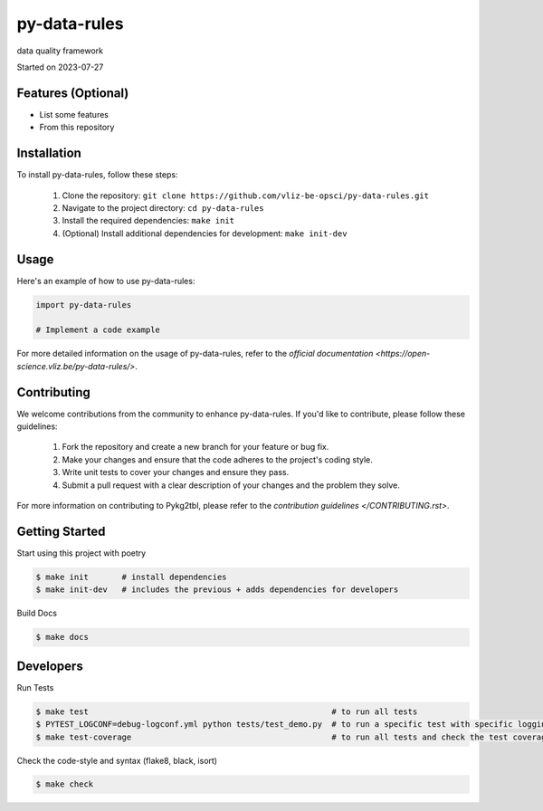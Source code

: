 py-data-rules
===================================

data quality framework

Started on 2023-07-27


Features (Optional)
-----

- List some features
- From this repository

Installation
-----
To install py-data-rules, follow these steps:

    1. Clone the repository: ``git clone https://github.com/vliz-be-opsci/py-data-rules.git``
    2. Navigate to the project directory: ``cd py-data-rules``
    3. Install the required dependencies: ``make init``
    4. (Optional) Install additional dependencies for development: ``make init-dev``

Usage
-----
Here's an example of how to use py-data-rules:

.. code-block:: python

    import py-data-rules

    # Implement a code example



For more detailed information on the usage of py-data-rules, refer to the `official documentation <https://open-science.vliz.be/py-data-rules/>`.



Contributing
-----

We welcome contributions from the community to enhance py-data-rules. If you'd like to contribute, please follow these guidelines:

    1. Fork the repository and create a new branch for your feature or bug fix.
    2. Make your changes and ensure that the code adheres to the project's coding style.
    3. Write unit tests to cover your changes and ensure they pass.
    4. Submit a pull request with a clear description of your changes and the problem they solve.

For more information on contributing to Pykg2tbl, please refer to the `contribution guidelines </CONTRIBUTING.rst>`.


Getting Started
-----
Start using this project with poetry


.. code-block:: bash

    $ make init       # install dependencies
    $ make init-dev   # includes the previous + adds dependencies for developers

Build Docs

.. code-block:: bash

    $ make docs


Developers
----------

Run Tests

.. code-block:: bash

    $ make test                                                   # to run all tests
    $ PYTEST_LOGCONF=debug-logconf.yml python tests/test_demo.py  # to run a specific test with specific logging
    $ make test-coverage                                          # to run all tests and check the test coverage


Check the code-style and syntax (flake8, black, isort)

.. code-block:: bash

    $ make check



.. image:: https://github.com/vliz-be-opsci/py-data-rules/blob/gh-pages/coverage.svg
   :align: center
   :target: https://github.com/JotaFan/pycoverage

.. image:: https://img.shields.io/badge/code%20style-black-000000.svg
   :align: center
   :alt: Code style: black
   :target: https://github.com/psf/black


